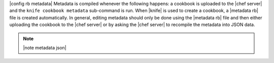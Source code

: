 .. The contents of this file are included in multiple topics.
.. This file should not be changed in a way that hinders its ability to appear in multiple documentation sets.

|config rb metadata| Metadata is compiled whenever the following happens: a cookbook is uploaded to the |chef server| and the ``knife cookbook metadata`` sub-command is run. When |knife| is used to create a cookbook, a |metadata rb| file is created automatically. In general, editing metadata should only be done using the |metadata rb| file and then either uploading the cookbook to the |chef server| or by asking the |chef server| to recompile the metadata into JSON data.

.. note:: |note metadata json|

